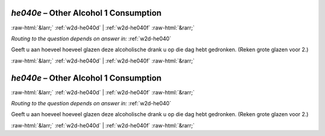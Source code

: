 .. _w2d-he040e:

 
 .. role:: raw-html(raw) 
        :format: html 

`he040e` – Other Alcohol 1 Consumption
======================================


:raw-html:`&larr;` :ref:`w2d-he040d` | :ref:`w2d-he040f` :raw-html:`&rarr;` 

*Routing to the question depends on answer in:* :ref:`w2d-he040`

Geeft u aan hoeveel hoeveel glazen deze alcoholische drank u op die dag hebt gedronken.
(Reken grote glazen voor 2.) 


.. image:: ../_screenshots/w2-he040e.png


:raw-html:`&larr;` :ref:`w2d-he040d` | :ref:`w2d-he040f` :raw-html:`&rarr;` 

.. _w2d-he040e:

 
 .. role:: raw-html(raw) 
        :format: html 

`he040e` – Other Alcohol 1 Consumption
======================================


:raw-html:`&larr;` :ref:`w2d-he040d` | :ref:`w2d-he040f` :raw-html:`&rarr;` 

*Routing to the question depends on answer in:* :ref:`w2d-he040`

Geeft u aan hoeveel hoeveel glazen deze alcoholische drank u op die dag hebt gedronken.
(Reken grote glazen voor 2.) 


.. image:: ../_screenshots/w2-he040e.png


:raw-html:`&larr;` :ref:`w2d-he040d` | :ref:`w2d-he040f` :raw-html:`&rarr;` 

